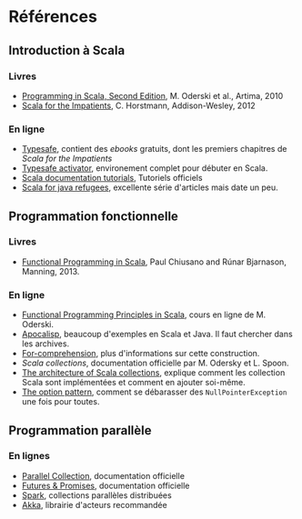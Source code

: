 * Références

** Introduction à Scala

*** Livres

- [[http://www.artima.com/shop/programming_in_scala_2ed][Programming in Scala, Second Edition]], M. Oderski et al., Artima, 2010
- [[http://horstmann.com/scala/][Scala for the Impatients]], C. Horstmann, Addison-Wesley, 2012


*** En ligne

- [[http://typesafe.com/platform/tools/scala][Typesafe]], contient des /ebooks/ gratuits, dont les premiers chapitres de /Scala for the Impatients/
- [[http://typesafe.com/platform/getstarted][Typesafe activator]], environement complet pour débuter en Scala.
- [[http://docs.scala-lang.org/tutorials/][Scala documentation tutorials]], Tutoriels officiels
- [[http://www.codecommit.com/blog/scala/roundup-scala-for-java-refugee][Scala for java refugees]], excellente série d'articles mais date un peu.

** Programmation fonctionnelle

*** Livres

- [[http://www.manning.com/bjarnason/][Functional Programming in Scala]], Paul Chiusano and Rúnar Bjarnason, Manning, 2013.

*** En ligne

- [[https://www.coursera.org/course/progfun][Functional Programming Principles in Scala]], cours en ligne de M. Oderski.
- [[http://apocalisp.wordpress.com/][Apocalisp]], beaucoup d'exemples en Scala et Java. Il faut chercher dans les archives.
- [[http://www.scala-lang.org/node/111][For-comprehension]], plus d'informations sur cette construction.
- [[Scala collections]], documentation officielle par M. Odersky et L. Spoon.
- [[http://docs.scala-lang.org/overviews/core/architecture-of-scala-collections.html][The architecture of Scala collections]], explique comment les
  collection Scala sont implémentées et comment en ajouter soi-même.
- [[http://www.codecommit.com/blog/scala/the-option-pattern][The option pattern]], comment se débarasser des =NullPointerException= une fois pour
  toutes.

** Programmation parallèle

*** En lignes

- [[http://docs.scala-lang.org/overviews/parallel-collections/overview.html][Parallel Collection]], documentation officielle
- [[http://docs.scala-lang.org/overviews/core/futures.html][Futures & Promises]], documentation officielle
- [[http://spark-project.org/][Spark]], collections parallèles distribuées
- [[http://akka.io/][Akka]], librairie d'acteurs recommandée
